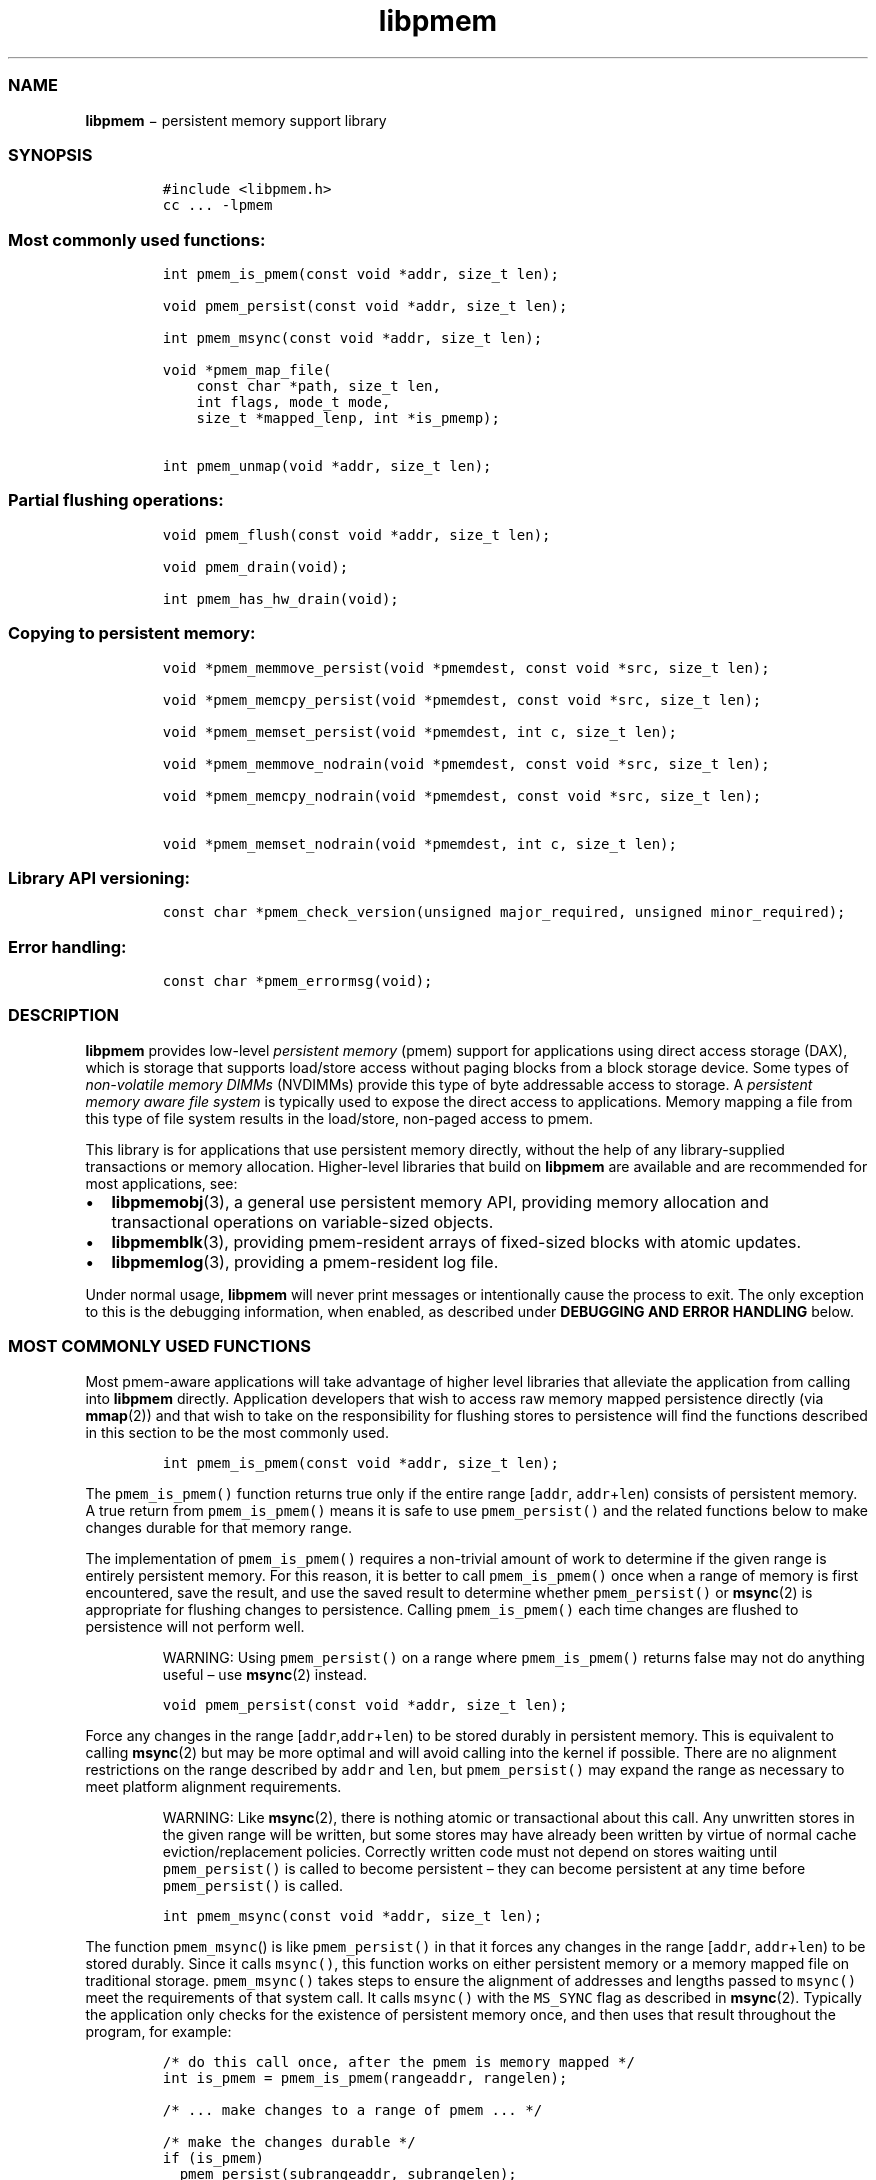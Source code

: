 .TH "libpmem" "3" "" "" ""
.SS NAME
.PP
\f[B]libpmem\f[] − persistent memory support library
.SS SYNOPSIS
.IP
.nf
\f[C]
#include\ <libpmem.h>
cc\ ...\ \-lpmem
\f[]
.fi
.SS Most commonly used functions:
.IP
.nf
\f[C]
int\ pmem_is_pmem(const\ void\ *addr,\ size_t\ len);

void\ pmem_persist(const\ void\ *addr,\ size_t\ len);

int\ pmem_msync(const\ void\ *addr,\ size_t\ len);

void\ *pmem_map_file(
\ \ \ \ const\ char\ *path,\ size_t\ len,
\ \ \ \ int\ flags,\ mode_t\ mode,
\ \ \ \ size_t\ *mapped_lenp,\ int\ *is_pmemp);

int\ pmem_unmap(void\ *addr,\ size_t\ len);
\f[]
.fi
.SS Partial flushing operations:
.IP
.nf
\f[C]
void\ pmem_flush(const\ void\ *addr,\ size_t\ len);

void\ pmem_drain(void);

int\ pmem_has_hw_drain(void);
\f[]
.fi
.SS Copying to persistent memory:
.IP
.nf
\f[C]
void\ *pmem_memmove_persist(void\ *pmemdest,\ const\ void\ *src,\ size_t\ len);

void\ *pmem_memcpy_persist(void\ *pmemdest,\ const\ void\ *src,\ size_t\ len);

void\ *pmem_memset_persist(void\ *pmemdest,\ int\ c,\ size_t\ len);

void\ *pmem_memmove_nodrain(void\ *pmemdest,\ const\ void\ *src,\ size_t\ len);

void\ *pmem_memcpy_nodrain(void\ *pmemdest,\ const\ void\ *src,\ size_t\ len);

void\ *pmem_memset_nodrain(void\ *pmemdest,\ int\ c,\ size_t\ len);
\f[]
.fi
.SS Library API versioning:
.IP
.nf
\f[C]
const\ char\ *pmem_check_version(unsigned\ major_required,\ unsigned\ minor_required);
\f[]
.fi
.SS Error handling:
.IP
.nf
\f[C]
const\ char\ *pmem_errormsg(void);
\f[]
.fi
.SS DESCRIPTION
.PP
\f[B]libpmem\f[] provides low\-level \f[I]persistent memory\f[] (pmem)
support for applications using direct access storage (DAX), which is
storage that supports load/store access without paging blocks from a
block storage device.
Some types of \f[I]non\-volatile memory DIMMs\f[] (NVDIMMs) provide this
type of byte addressable access to storage.
A \f[I]persistent memory aware file system\f[] is typically used to
expose the direct access to applications.
Memory mapping a file from this type of file system results in the
load/store, non\-paged access to pmem.
.PP
This library is for applications that use persistent memory directly,
without the help of any library\-supplied transactions or memory
allocation.
Higher\-level libraries that build on \f[B]libpmem\f[] are available and
are recommended for most applications, see:
.IP \[bu] 2
\f[B]libpmemobj\f[](3), a general use persistent memory API, providing
memory allocation and transactional operations on variable\-sized
objects.
.IP \[bu] 2
\f[B]libpmemblk\f[](3), providing pmem\-resident arrays of fixed\-sized
blocks with atomic updates.
.IP \[bu] 2
\f[B]libpmemlog\f[](3), providing a pmem\-resident log file.
.PP
Under normal usage, \f[B]libpmem\f[] will never print messages or
intentionally cause the process to exit.
The only exception to this is the debugging information, when enabled,
as described under \f[B]DEBUGGING AND ERROR HANDLING\f[] below.
.SS MOST COMMONLY USED FUNCTIONS
.PP
Most pmem\-aware applications will take advantage of higher level
libraries that alleviate the application from calling into
\f[B]libpmem\f[] directly.
Application developers that wish to access raw memory mapped persistence
directly (via \f[B]mmap\f[](2)) and that wish to take on the
responsibility for flushing stores to persistence will find the
functions described in this section to be the most commonly used.
.IP
.nf
\f[C]
int\ pmem_is_pmem(const\ void\ *addr,\ size_t\ len);
\f[]
.fi
.PP
The \f[C]pmem_is_pmem()\f[] function returns true only if the entire
range [\f[C]addr\f[], \f[C]addr\f[]+\f[C]len\f[]) consists of persistent
memory.
A true return from \f[C]pmem_is_pmem()\f[] means it is safe to use
\f[C]pmem_persist()\f[] and the related functions below to make changes
durable for that memory range.
.PP
The implementation of \f[C]pmem_is_pmem()\f[] requires a non\-trivial
amount of work to determine if the given range is entirely persistent
memory.
For this reason, it is better to call \f[C]pmem_is_pmem()\f[] once when
a range of memory is first encountered, save the result, and use the
saved result to determine whether \f[C]pmem_persist()\f[] or
\f[B]msync\f[](2) is appropriate for flushing changes to persistence.
Calling \f[C]pmem_is_pmem()\f[] each time changes are flushed to
persistence will not perform well.
.RS
.PP
WARNING: Using \f[C]pmem_persist()\f[] on a range where
\f[C]pmem_is_pmem()\f[] returns false may not do anything useful \[en]
use \f[B]msync\f[](2) instead.
.RE
.IP
.nf
\f[C]
void\ pmem_persist(const\ void\ *addr,\ size_t\ len);
\f[]
.fi
.PP
Force any changes in the range
[\f[C]addr\f[],\f[C]addr\f[]+\f[C]len\f[]) to be stored durably in
persistent memory.
This is equivalent to calling \f[B]msync\f[](2) but may be more optimal
and will avoid calling into the kernel if possible.
There are no alignment restrictions on the range described by
\f[C]addr\f[] and \f[C]len\f[], but \f[C]pmem_persist()\f[] may expand
the range as necessary to meet platform alignment requirements.
.RS
.PP
WARNING: Like \f[B]msync\f[](2), there is nothing atomic or
transactional about this call.
Any unwritten stores in the given range will be written, but some stores
may have already been written by virtue of normal cache
eviction/replacement policies.
Correctly written code must not depend on stores waiting until
\f[C]pmem_persist()\f[] is called to become persistent \[en] they can
become persistent at any time before \f[C]pmem_persist()\f[] is called.
.RE
.IP
.nf
\f[C]
int\ pmem_msync(const\ void\ *addr,\ size_t\ len);
\f[]
.fi
.PP
The function \f[C]pmem_msync\f[]() is like \f[C]pmem_persist()\f[] in
that it forces any changes in the range [\f[C]addr\f[],
\f[C]addr\f[]+\f[C]len\f[]) to be stored durably.
Since it calls \f[C]msync()\f[], this function works on either
persistent memory or a memory mapped file on traditional storage.
\f[C]pmem_msync()\f[] takes steps to ensure the alignment of addresses
and lengths passed to \f[C]msync()\f[] meet the requirements of that
system call.
It calls \f[C]msync()\f[] with the \f[C]MS_SYNC\f[] flag as described in
\f[B]msync\f[](2).
Typically the application only checks for the existence of persistent
memory once, and then uses that result throughout the program, for
example:
.IP
.nf
\f[C]
/*\ do\ this\ call\ once,\ after\ the\ pmem\ is\ memory\ mapped\ */
int\ is_pmem\ =\ pmem_is_pmem(rangeaddr,\ rangelen);

/*\ \&...\ make\ changes\ to\ a\ range\ of\ pmem\ \&...\ */

/*\ make\ the\ changes\ durable\ */
if\ (is_pmem)
\ \ pmem_persist(subrangeaddr,\ subrangelen);
else
\ \ pmem_msync(subrangeaddr,\ subrangelen);

/*\ \&...\ */
\f[]
.fi
.PP
The return value of \f[C]pmem_msync()\f[] is the return value of
\f[B]msync\f[](), which can return \-1 and set \f[C]errno\f[] to
indicate an error.
.IP
.nf
\f[C]
void\ *pmem_map_file(
\ \ \ \ const\ char\ *path,\ size_t\ len,int\ flags,
\ \ \ \ mode_t\ mode,\ size_t\ *mapped_lenp,\ int\ *is_pmemp);
\f[]
.fi
.PP
Given a \f[C]path\f[], \f[C]pmem_map_file()\f[] function creates a new
read/write mapping for the named file.
It will map the file using \f[B]mmap\f[](2), but it also takes extra
steps to make large page mappings more likely.
.PP
On success, \f[C]pmem_map_file()\f[] returns a pointer to mapped area.
If \f[C]mapped_lenp\f[] is not NULL, the length of the mapping is also
stored at the address it points to.
The \f[C]is_pmemp\f[] argument, if non\-NULL, points to a flag that
\f[C]pmem_is_pmem()\f[] sets to say if the mapped file is actual pmem,
or if \f[C]msync()\f[] must be used to flush writes for the mapped
range.
On error, \f[C]NULL\f[] is returned, \f[C]errno\f[] is set
appropriately, and \f[C]mapped_lenp\f[] and \f[C]is_pmemp\f[] are left
untouched.
.PP
The \f[C]flags\f[] argument can be 0 or bitwise OR of one or more of the
following file creation flags:
.IP \[bu] 2
\f[C]PMEM_FILE_CREATE\f[] \- Create the named file if it does not exist.
\f[C]len\f[] must be non\-zero and specifies the size of the file to be
created.
\f[C]mode\f[] has the same meaning as for \f[B]open\f[](2) and specifies
the mode to use in case a new file is created.
If neither \f[C]PMEM_FILE_CREATE\f[] nor \f[C]PMEM_FILE_TMPFILE\f[] is
specified, then \f[C]mode\f[] is ignored.
.IP \[bu] 2
\f[C]PMEM_FILE_EXCL\f[] \- Same meaning as \f[C]O_EXCL\f[] on
\f[B]open\f[](2) \- Ensure that this call creates the file.
If this flag is specified in conjunction with \f[C]PMEM_FILE_CREATE\f[],
and pathname already exists, then \f[C]pmem_map_file()\f[] will fail.
.IP \[bu] 2
\f[C]PMEM_FILE_TMPFILE\f[] \- Same meaning as \f[C]O_TMPFILE\f[] on
\f[B]open\f[](2).
Create a mapping for an unnamed temporary file.
\f[C]PMEM_FILE_CREATE\f[] and \f[C]len\f[] must be specified and
\f[C]path\f[] must be an existing directory name.
.IP \[bu] 2
\f[C]PMEM_FILE_SPARSE\f[] \- When creating a file, create a sparse
(holey) file instead of calling \f[B]posix_fallocate\f[](2).
Valid only if specified in conjunction with \f[C]PMEM_FILE_CREATE\f[] or
\f[C]PMEM_FILE_TMPFILE\f[], otherwise ignored.
.PP
If creation flags are not supplied, then \f[C]pmem_map_file()\f[]
creates a mapping for an existing file.
In such case, \f[C]len\f[] should be zero.
The entire file is mapped to memory; its length is used as the length of
the mapping and returned via \f[C]mapped_lenp\f[].
.PP
To delete mappings created with \f[C]pmem_map_file()\f[], use
\f[C]pmem_unmap()\f[].
.IP
.nf
\f[C]
int\ pmem_unmap(void\ *addr,\ size_t\ len);
\f[]
.fi
.PP
The \f[C]pmem_unmap()\f[] function deletes all the mappings for the
specified address range, and causes further references to addresses
within the range to generate invalid memory references.
It will use the address specified by the parameter \f[C]addr\f[], where
\f[C]addr\f[] must be a previously mapped region.
\f[C]pmem_unmap()\f[] will delete the mappings using the
\f[B]munmap\f[](2), On success, \f[C]pmem_unmap()\f[] returns zero.
On error, \-1 is returned, and \f[C]errno\f[] is set appropriately.
.SS PARTIAL FLUSHING OPERATIONS
.PP
The functions in this section provide access to the stages of flushing
to persistence, for the less common cases where an application needs
more control of the flushing operations than the \f[C]pmem_persist()\f[]
function described above.
.IP
.nf
\f[C]
void\ pmem_flush(const\ void\ *addr,\ size_t\ len);
\f[]
.fi
.IP
.nf
\f[C]
void\ pmem_drain(void);
\f[]
.fi
.PP
These functions provide partial versions of the \f[C]pmem_persist()\f[]
function described above.
\f[C]pmem_persist()\f[] can be thought of as this:
.IP
.nf
\f[C]
void\ pmem_persist(const\ void\ *addr,\ size_t\ len)
{
\ \ /*\ flush\ the\ processor\ caches\ */
\ \ pmem_flush(addr,\ len);

\ \ /*\ wait\ for\ any\ pmem\ stores\ to\ drain\ from\ HW\ buffers\ */
\ \ pmem_drain();
}
\f[]
.fi
.PP
These functions allow advanced programs to create their own variations
of \f[C]pmem_persist()\f[].
For example, a program that needs to flush several discontiguous ranges
can call \f[C]pmem_flush()\f[] for each range and then follow up by
calling \f[C]pmem_drain()\f[] once.
.IP
.nf
\f[C]
int\ pmem_has_hw_drain(void);
\f[]
.fi
.PP
The \f[C]pmem_has_hw_drain()\f[] function returns true if the machine
supports an explicit \f[I]hardware drain\f[] instruction for persistent
memory.
On Intel processors with persistent memory, stores to persistent memory
are considered persistent once they are flushed from the CPU caches, so
this function always returns false.
Despite that, programs using \f[C]pmem_flush()\f[]to flush ranges of
memory should still follow up by calling \f[C]pmem_drain()\f[] once to
ensure the flushes are complete.
As mentioned above, \f[C]pmem_persist()\f[] handles calling both
\f[C]pmem_flush()\f[] and \f[C]pmem_drain()\f[].
.SS COPYING TO PERSISTENT MEMORY
.PP
The functions in this section provide optimized copying to persistent
memory.
.IP
.nf
\f[C]
void\ *pmem_memmove_persist(void\ *pmemdest,\ const\ void\ *src,\ size_t\ len);
\f[]
.fi
.IP
.nf
\f[C]
void\ *pmem_memcpy_persist(void\ *pmemdest,\ const\ void\ *src,\ size_t\ len);
\f[]
.fi
.IP
.nf
\f[C]
void\ *pmem_memset_persist(void\ *pmemdest,\ int\ c,\ size_t\ len);
\f[]
.fi
.PP
The \f[C]pmem_memmove_persist()\f[], \f[C]pmem_memcpy_persist()\f[], and
\f[C]pmem_memset_persist()\f[], functions provide the same memory
copying as their namesakes \f[B]memmove\f[](3) \f[B]memcpy\f[](3), and
\f[B]memset\f[](3), and ensure that the result has been flushed to
persistence before returning.
For example, the following code is functionally equivalent to
\f[C]pmem_memmove_persist()\f[]:
.IP
.nf
\f[C]
void\ *
pmem_memmove_persist(void\ *pmemdest,\ const\ void\ *src,\ size_t\ len)
{
\ \ void\ *retval\ =\ memmove(pmemdest,\ src,\ len);
\ \ pmem_persist(pmemdest,\ len);

return\ retval;
}
\f[]
.fi
.PP
Calling \f[C]pmem_memmove_persist()\f[] may out\-perform the above code,
however, since the \f[B]libpmem\f[] implementation may take advantage of
the fact that \f[C]pmemdest\f[] is persistent memory and use
instructions such as \f[C]non\-temporal\f[] stores to avoid the need to
flush processor caches.
.RS
.PP
WARNING: Using these functions where \f[C]pmem_is_pmem()\f[] returns
false may not do anything useful.
Use the normal libc functions in that case.
.RE
.IP
.nf
\f[C]
void\ *pmem_memmove_nodrain(void\ *pmemdest,\ const\ void\ *src,\ size_t\ len);
\f[]
.fi
.IP
.nf
\f[C]
void\ *pmem_memcpy_nodrain(void\ *pmemdest,\ const\ void\ *src,\ size_t\ len);
\f[]
.fi
.IP
.nf
\f[C]
void\ *pmem_memset_nodrain(void\ *pmemdest,\ int\ c,\ size_t\ len);
\f[]
.fi
.PP
The \f[C]pmem_memmove_nodrain()\f[], \f[C]pmem_memcpy_nodrain()\f[] and
\f[C]pmem_memset_nodrain()\f[] functions are similar to
\f[C]pmem_memmove_persist()\f[], \f[C]pmem_memcpy_persist()\f[], and
\f[C]pmem_memset_persist()\f[] described above, except they skip the
final \f[C]pmem_drain()\f[] step.
This allows applications to optimize cases where several ranges are
being copied to persistent memory, followed by a single call to
\f[C]pmem_drain()\f[].
The following example illustrates how these functions might be used to
avoid multiple calls to \f[C]pmem_drain()\f[] when copying several
ranges of memory to pmem:
.IP
.nf
\f[C]
/*\ \&...\ write\ several\ ranges\ to\ pmem\ \&...\ */
pmem_memcpy_nodrain(pmemdest1,\ src1,\ len1);
pmem_memcpy_nodrain(pmemdest2,\ src2,\ len2);
/*\ \&...\ */
/*\ wait\ for\ any\ pmem\ stores\ to\ drain\ from\ HW\ buffers\ */
pmem_drain();
\f[]
.fi
.RS
.PP
WARNING: Using \f[C]pmem_memmove_nodrain()\f[],
\f[C]pmem_memcpy_nodrain()\f[] or \f[C]pmem_memset_nodrain()\f[] on a
destination where \f[C]pmem_is_pmem()\f[] returns false may not do
anything useful.
.RE
.SS LIBRARY API VERSIONING
.PP
This section describes how the library API is versioned, allowing
applications to work with an evolving API.
.IP
.nf
\f[C]
const\ char\ *pmem_check_version(unsigned\ major_required,\ unsigned\ minor_required);
\f[]
.fi
.PP
The \f[C]pmem_check_version()\f[] function is used to see if the
installed \f[B]libpmem\f[] supports the version of the library API
required by an application.
The easiest way to do this is for the application to supply the
compile\-time version information, supplied by defines in
\f[C]<libpmem.h>\f[], like this:
.IP
.nf
\f[C]
reason\ =\ pmem_check_version(PMEM_MAJOR_VERSION,\ PMEM_MINOR_VERSION);
if\ (reason\ !=\ NULL)
{
\ \ /*\ version\ check\ failed,\ reason\ string\ tells\ you\ why\ */
}
\f[]
.fi
.PP
Any mismatch in the major version number is considered a failure, but a
library with a newer minor version number will pass this check since
increasing minor versions imply backwards compatibility.
.PP
An application can also check specifically for the existence of an
interface by checking for the version where that interface was
introduced.
These versions are documented in this man page as follows: unless
otherwise specified, all interfaces described here are available in
version 1.0 of the library.
Interfaces added after version 1.0 will contain the text \f[I]introduced
in version x.y\f[] in the section of this manual describing the feature.
.PP
When the version check performed by \f[C]pmem_check_version()\f[] is
successful, the return value is NULL.
Otherwise the return value is a static string describing the reason for
failing the version check.
The string returned by \f[C]pmem_check_version()\f[] must not be
modified or freed.
.SS DEBUGGING AND ERROR HANDLING
.PP
Two versions of \f[B]libpmem\f[] are typically available on a
development system.
The normal version, accessed when a program is linked using the
\f[C]\-lpmem\f[] option, is optimized for performance.
That version skips checks that impact performance and never logs any
trace information or performs any run\-time assertions.
If an error is detected during the call to \f[B]libpmem\f[] function, an
application may retrieve an error message describing the reason of
failure using the following function:
.IP
.nf
\f[C]
const\ char\ *pmem_errormsg(void);
\f[]
.fi
.PP
The \f[C]pmem_errormsg()\f[] function returns a pointer to a static
buffer containing the last error message logged for current thread.
The error message may include description of the corresponding error
code (if \f[C]errno\f[] was set), as returned by \f[B]strerror\f[](3).
The error message buffer is thread\-local; errors encountered in one
thread do not affect its value in other threads.
The buffer is never cleared by any library function; its content is
significant only when the return value of the immediately preceding call
to \f[B]libpmem\f[] function indicated an error, or if \f[C]errno\f[]
was set.
The application must not modify or free the error message string, but it
may be modified by subsequent calls to other library functions.
.PP
A second version of \f[B]libpmem\f[], accessed when a program uses the
libraries under \f[B]/usr/lib/nvml_debug\f[], contains run\-time
assertions and trace points.
The typical way to access the debug version is to set the environment
variable \f[C]LD_LIBRARY_PATH\f[] to \f[B]/usr/lib/nvml_debug\f[] or
\f[B]/usr/lib64/nvml_debug\f[] depending on where the debug libraries
are installed on the system.
The trace points in the debug version of the library are enabled using
the environment variable \f[C]PMEM_LOG_LEVEL\f[], which can be set to
the following values:
.IP \[bu] 2
\f[B]0\f[] \- This is the default level when \f[C]PMEM_LOG_LEVEL\f[] is
not set.
No log messages are emitted at this level.
.IP \[bu] 2
\f[B]1\f[] \- Additional details on any errors detected are logged (in
addition to returning the \f[C]errno\f[]\-based errors as usual).
The same information may be retrieved using \f[C]pmem_errormsg\f[].
.IP \[bu] 2
\f[B]2\f[] \- A trace of basic operations is logged.
.IP \[bu] 2
\f[B]3\f[] \- This level enables a very verbose amount of function call
tracing in the library.
.IP \[bu] 2
\f[B]4\f[] \- This level enables voluminous and fairly obscure tracing
information that is likely only useful to the \f[B]libpmem\f[]
developers.
.PP
The environment variable \f[C]PMEM_LOG_FILE\f[] specifies a file name
where all logging information should be written.
If the last character in the name is “\-”, the PID of the current
process will be appended to the file name when the log file is created.
If \f[C]PMEM_LOG_FILE\f[] is not set, the logging output goes to stderr.
.PP
Setting the environment variable \f[C]PMEM_LOG_LEVEL\f[] has no effect
on the non\-debug version of \f[B]libpmem\f[].
.SS ENVIRONMENT VARIABLES
.PP
\f[B]libpmem\f[] can change its default behavior based on the following
environment variables.
These are largely intended for testing and are not normally required.
.IP \[bu] 2
\f[C]PMEM_IS_PMEM_FORCE\f[]=val
.PP
If \f[C]val\f[] is 0 (zero), then \f[C]pmem_is_pmem()\f[] will always
return false.
Setting \f[C]val\f[] to 1 causes \f[C]pmem_is_pmem()\f[] to always
return true.
This variable is mostly used for testing but can be used to force pmem
behavior on a system where a range of pmem is not detectable as pmem for
some reason.
.RS
.PP
NOTE: Unlike the other variables, the value of
\f[C]PMEM_IS_PMEM_FORCE\f[] is not queried (and cached) at the library
initialization time, but on the first call to \f[C]pmem_is_pmem()\f[]
function.
It means that in case of \f[B]libpmemlog\f[], \f[B]libpmemblk\f[], and
\f[B]libpmemobj\f[] libraries, it may still be set or modified by the
program until the first attempt to create or open the persistent memory
pool.
.RE
.IP \[bu] 2
\f[C]PMEM_NO_CLWB\f[]=1
.PP
Setting this environment variable to 1 forces \f[B]libpmem\f[] to never
issue the \f[C]CLWB\f[] instruction on Intel hardware, falling back to
other cache flush instructions instead (\f[C]CLFLUSHOPT\f[] or
\f[C]CLFLUSH\f[] on Intel hardware).
Without this environment variable, \f[B]libpmem\f[] will always use the
\f[C]CLWB\f[] instruction for flushing processor caches on platforms
that support the instruction.
This variable is intended for use during library testing but may be
required for some rare cases where using \f[C]CLWB\f[] has a negative
impact on performance.
.IP \[bu] 2
\f[C]PMEM_NO_CLFLUSHOPT\f[]=1
.PP
Setting this environment variable to 1 forces \f[B]libpmem\f[] to never
issue the \f[C]CLFLUSHOPT\f[] instruction on Intel hardware, falling
back to the \f[C]CLFLUSH\f[] instructions instead.
Without this environment variable, \f[B]libpmem\f[] will always use the
\f[C]CLFLUSHOPT\f[] instruction for flushing processor caches on
platforms that support the instruction, but where \f[C]CLWB\f[] is not
available.
This variable is intended for use during library testing.
.IP \[bu] 2
\f[C]PMEM_NO_MOVNT\f[]=1
.PP
Setting this environment variable to 1 forces \f[B]libpmem\f[] to never
use the \f[I]non\-temporal\f[] move instructions on Intel hardware.
Without this environment variable, \f[B]libpmem\f[] will use the
non\-temporal instructions for copying larger ranges to persistent
memory on platforms that support the instructions.
This variable is intended for use during library testing.
.IP \[bu] 2
\f[C]PMEM_MOVNT_THRESHOLD\f[]=val
.PP
This environment variable allows overriding the minimal length of
\f[C]pmem_memcpy_*()\f[], \f[C]pmem_memmove_*()\f[] or
\f[C]pmem_memset_*()\f[] operations, for which \f[B]libpmem\f[] uses
\f[I]non\-temporal\f[] move instructions.
Setting this environment variable to 0 forces \f[B]libpmem\f[] to always
use the \f[I]non\-temporal\f[] move instructions if available.
It has no effect if \f[C]PMEM_NO_MOVNT\f[] variable is set to 1.
This variable is intended for use during library testing.
.IP \[bu] 2
\f[C]PMEM_MMAP_HINT\f[]=val
.PP
This environment variable allows overriding the hint address used by
\f[C]pmem_map_file()\f[].
If set, it also disables mapping address randomization.
This variable is intended for use during library testing and debugging.
Setting it to some fairly large value (i.e.
0x10000000000) will very likely result in mapping the file at the
specified address (if not used) or at the first unused region above
given address, without adding any random offset.
When debugging, this makes it easier to calculate the actual address of
the persistent memory block, based on its offset in the file.
In case of \f[B]libpmemobj\f[] it simplifies conversion of a persistent
object identifier (\f[C]OID\f[]) into a direct pointer to the object.
.RS
.PP
NOTE: Setting this environment variable affects all the NVM libraries,
disabling mapping address randomization and causing the specified
address to be used as a hint about where to place the mapping.
.RE
.SS EXAMPLES
.PP
The following example uses \f[B]libpmem\f[] to flush changes made to
raw, memory\-mapped persistent memory.
.RS
.PP
WARNING: there is nothing transactional about the
\f[C]pmem_persist()\f[] or \f[C]pmem_msync()\f[] calls in this example.
Interrupting the program may result in a partial write to pmem.
Use a transactional library such as \f[B]libpmemobj\f[](3) to avoid torn
updates.
.RE
.IP
.nf
\f[C]
#include\ <sys/types.h>
#include\ <sys/stat.h>
#include\ <fcntl.h>
#include\ <stdio.h>
#include\ <errno.h>
#include\ <stdlib.h>
#include\ <unistd.h>
#include\ <string.h>
#include\ <libpmem.h>

/*\ using\ 4k\ of\ pmem\ for\ this\ example\ */

#define\ PMEM_LEN\ 4096
#define\ PATH\ "/pmem\-fs/myfile"

int\ main(int\ argc,\ char\ *argv[])
{
\ \ char\ *pmemaddr;
\ \ size_t\ mapped_len;
\ \ int\ is_pmem;

\ \ /*\ create\ a\ pmem\ file\ and\ memory\ map\ it\ */

\ \ if\ ((pmemaddr\ =\ pmem_map_file(PATH,\ PMEM_LEN,\ PMEM_FILE_CREATE,
\ \ 0666,\ &mapped_len,\ &is_pmem))\ ==\ NULL)
\ \ {
\ \ \ \ perror("pmem_map_file");
\ \ \ \ exit(1);
\ \ }

\ \ /*\ store\ a\ string\ to\ the\ persistent\ memory\ */

\ \ strcpy(pmemaddr,\ "hello,\ persistent\ memory");

\ \ /*\ flush\ above\ strcpy\ to\ persistence\ */

\ \ if\ (is_pmem)
\ \ \ \ pmem_persist(pmemaddr,\ mapped_len);
\ \ else
\ \ \ \ pmem_msync(pmemaddr,\ mapped_len);

\ \ /*
\ \ *\ Delete\ the\ mappings.\ The\ region\ is\ also
\ \ *\ automatically\ unmapped\ when\ the\ process\ is
\ \ *\ terminated.
\ \ */

\ \ pmem_unmap(pmemaddr,\ mapped_len);
}
\f[]
.fi
.PP
See <http://pmem.io/nvml/libpmem> for more examples using the
\f[B]libpmem\f[] API.
.SS ACKNOWLEDGEMENTS
.PP
\f[B]libpmem\f[] builds on the persistent memory programming model
recommended by the SNIA NVM Programming Technical Work Group:
.PP
<http://snia.org/nvmp>
.SS SEE ALSO
.PP
\f[B]libpmemobj\f[](3), \f[B]libpmemblk\f[](3), \f[B]libpmemlog\f[](3),
\f[B]libvmem\f[](3), \f[B]open\f[](2), \f[B]mmap\f[](2),
\f[B]munmap\f[](2), \f[B]msync\f[](2), \f[B]strerror\f[](3)
.PP
and \f[B]<http://pmem.io>\f[]
